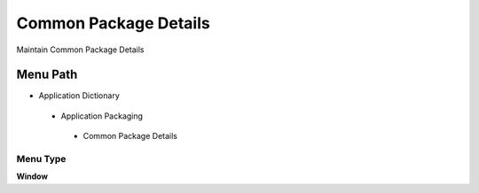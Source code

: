 
.. _functional-guide/menu/commonpackagedetails:

======================
Common Package Details
======================

Maintain Common Package Details

Menu Path
=========


* Application Dictionary

 * Application Packaging

  * Common Package Details

Menu Type
---------
\ **Window**\ 


.. seealso::
    :ref:`functional-guidewindow-commonpackagedetails`
